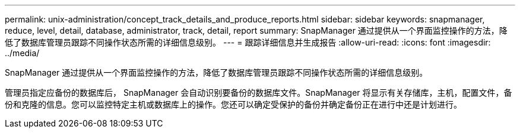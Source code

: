 ---
permalink: unix-administration/concept_track_details_and_produce_reports.html 
sidebar: sidebar 
keywords: snapmanager, reduce, level, detail, database, administrator, track, detail, report 
summary: SnapManager 通过提供从一个界面监控操作的方法，降低了数据库管理员跟踪不同操作状态所需的详细信息级别。 
---
= 跟踪详细信息并生成报告
:allow-uri-read: 
:icons: font
:imagesdir: ../media/


[role="lead"]
SnapManager 通过提供从一个界面监控操作的方法，降低了数据库管理员跟踪不同操作状态所需的详细信息级别。

管理员指定应备份的数据库后， SnapManager 会自动识别要备份的数据库文件。SnapManager 将显示有关存储库，主机，配置文件，备份和克隆的信息。您可以监控特定主机或数据库上的操作。您还可以确定受保护的备份并确定备份正在进行中还是计划进行。
